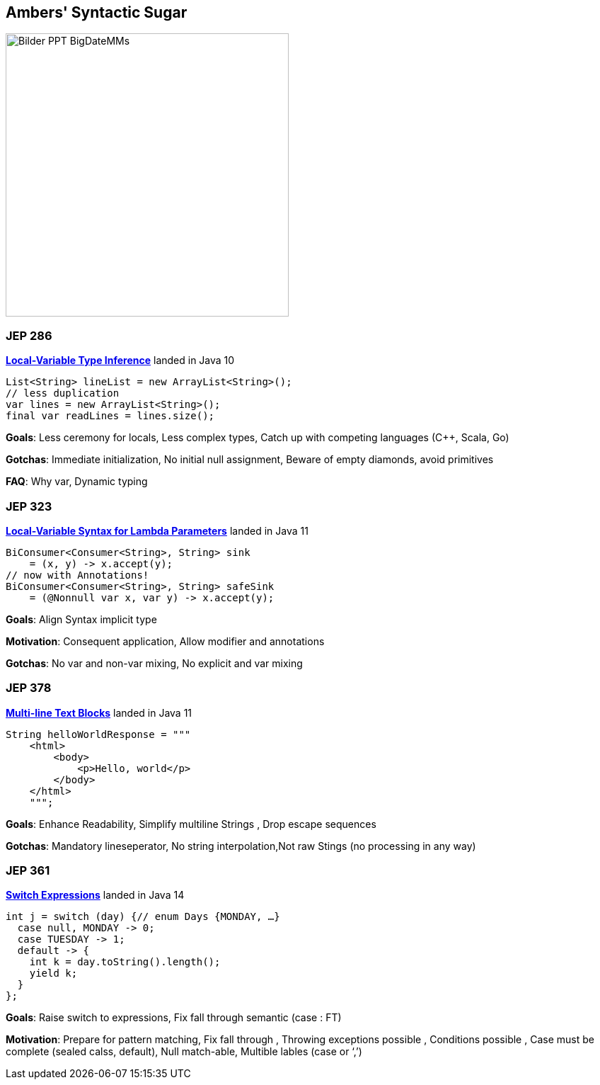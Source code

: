 == Ambers' Syntactic Sugar

image::../../_shared/images/adesso_Fotos/Bilder_PPT_BigDateMMs.jpg[height=400px]

=== JEP 286

https://openjdk.org/jeps/286[*Local-Variable Type Inference*] landed in Java 10

[source,java]
----
List<String> lineList = new ArrayList<String>();
// less duplication
var lines = new ArrayList<String>();
final var readLines = lines.size();
----

[.notes]
--
*Goals*: Less ceremony for locals, Less complex types, Catch up with competing languages (C++, Scala, Go)

*Gotchas*: Immediate initialization, No initial null assignment, Beware of empty diamonds, avoid primitives

*FAQ*: Why var, Dynamic typing
--

=== JEP 323

https://openjdk.org/jeps/323[*Local-Variable Syntax for Lambda Parameters*] landed in Java 11
[source,java]

----
BiConsumer<Consumer<String>, String> sink
    = (x, y) -> x.accept(y);
// now with Annotations!
BiConsumer<Consumer<String>, String> safeSink
    = (@Nonnull var x, var y) -> x.accept(y);
----

[.notes]
--
*Goals*: Align Syntax implicit type

*Motivation*: Consequent application, Allow modifier and annotations

*Gotchas*: No var and non-var mixing, No explicit and var mixing
--

=== JEP 378

https://openjdk.org/jeps/378[*Multi-line Text Blocks*] landed in Java 11

[source,java]
----
String helloWorldResponse = """
    <html>
        <body>
            <p>Hello, world</p>
        </body>
    </html>
    """;
----

[.notes]
--
*Goals*: Enhance Readability, Simplify multiline Strings , Drop escape sequences

*Gotchas*: Mandatory lineseperator, No string interpolation,Not raw Stings (no processing in any way)
--

=== JEP 361

https://openjdk.org/jeps/361[*Switch Expressions*] landed in Java 14

[source,java]
----
int j = switch (day) {// enum Days {MONDAY, …}
  case null, MONDAY -> 0;
  case TUESDAY -> 1;
  default -> {
    int k = day.toString().length();
    yield k;
  }
};
----

[.notes]
--
*Goals*: Raise switch to expressions, Fix fall through semantic (case : FT)

*Motivation*: Prepare for pattern matching, Fix fall through , Throwing exceptions possible , Conditions possible , Case must be complete (sealed calss, default), Null match-able, Multible lables (case or ‘,’)
--
